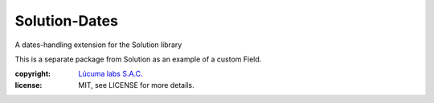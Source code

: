 ===============================
Solution-Dates
===============================

.. image:: https://badge.fury.io/py/solution_dates.png
    :target: http://badge.fury.io/py/solution_dates

.. image:: https://travis-ci.org/lucuma/solution_dates.png?branch=master
        :target: https://travis-ci.org/lucuma/solution_dates

.. image:: https://pypip.in/d/solution_dates/badge.png
        :target: https://crate.io/packages/solution_dates?version=latest


A dates-handling extension for the Solution library

This is a separate package from Solution as an example of a custom Field.


:copyright: `Lúcuma labs S.A.C. <http://lucumalabs.com>`_
:license: MIT, see LICENSE for more details.
